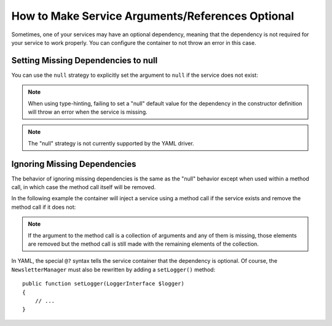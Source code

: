 How to Make Service Arguments/References Optional
=================================================

Sometimes, one of your services may have an optional dependency, meaning
that the dependency is not required for your service to work properly. You can
configure the container to not throw an error in this case.

Setting Missing Dependencies to null
------------------------------------

You can use the ``null`` strategy to explicitly set the argument to ``null``
if the service does not exist:

.. configuration-block::

    .. code-block:: xml

        <!-- app/config/services.xml -->
        <?xml version="1.0" encoding="UTF-8" ?>
        <container xmlns="http://symfony.com/schema/dic/services"
            xmlns:xsi="http://www.w3.org/2001/XMLSchema-instance"
            xsi:schemaLocation="http://symfony.com/schema/dic/services
                http://symfony.com/schema/dic/services/services-1.0.xsd">

            <services>
                <!-- ... -->

                <service id="AppBundle\Newsletter\NewsletterManager">
                    <argument type="service" id="logger" on-invalid="null" />
                </service>
            </services>
        </container>

    .. code-block:: php

        // app/config/services.php
        use AppBundle\Newsletter\NewsletterManager;
        use Symfony\Component\DependencyInjection\Reference;
        use Symfony\Component\DependencyInjection\ContainerInterface;

        // ...

        $container->register(NewsletterManager::class)
            ->addArgument(new Reference(
                'logger',
                ContainerInterface::NULL_ON_INVALID_REFERENCE
            ));
            
.. note::

    When using type-hinting, failing to set a "null" default value for the dependency in the constructor definition will throw an error when the service is missing.
    
.. note::

    The "null" strategy is not currently supported by the YAML driver.

Ignoring Missing Dependencies
-----------------------------

The behavior of ignoring missing dependencies is the same as the "null" behavior
except when used within a method call, in which case the method call itself
will be removed.

In the following example the container will inject a service using a method
call if the service exists and remove the method call if it does not:

.. configuration-block::

    .. code-block:: yaml

        # app/config/services.yml
        services:
            app.newsletter_manager:
                class: AppBundle\Newsletter\NewsletterManager
                calls:
                    - [setLogger, ['@?logger']]

    .. code-block:: xml

        <!-- app/config/services.xml -->
        <?xml version="1.0" encoding="UTF-8" ?>
        <container xmlns="http://symfony.com/schema/dic/services"
            xmlns:xsi="http://www.w3.org/2001/XMLSchema-instance"
            xsi:schemaLocation="http://symfony.com/schema/dic/services
                http://symfony.com/schema/dic/services/services-1.0.xsd">

            <services>
                <service id="app.mailer">
                <!-- ... -->
                </service>

                <service id="AppBundle\Newsletter\NewsletterManager">
                    <call method="setLogger">
                        <argument type="service" id="logger" on-invalid="ignore"/>
                    </call>
                </service>
            </services>
        </container>

    .. code-block:: php

        // app/config/services.php
        use AppBundle\Newsletter\NewsletterManager;
        use Symfony\Component\DependencyInjection\Reference;
        use Symfony\Component\DependencyInjection\ContainerInterface;

        $container
            ->register(NewsletterManager::class)
            ->addMethodCall('setLogger', array(
                new Reference(
                    'logger',
                    ContainerInterface::IGNORE_ON_INVALID_REFERENCE
                ),
            ))
        ;

.. note::

    If the argument to the method call is a collection of arguments and any of
    them is missing, those elements are removed but the method call is still
    made with the remaining elements of the collection.

In YAML, the special ``@?`` syntax tells the service container that the dependency
is optional. Of course, the ``NewsletterManager`` must also be rewritten by
adding a ``setLogger()`` method::

        public function setLogger(LoggerInterface $logger)
        {
            // ...
        }
